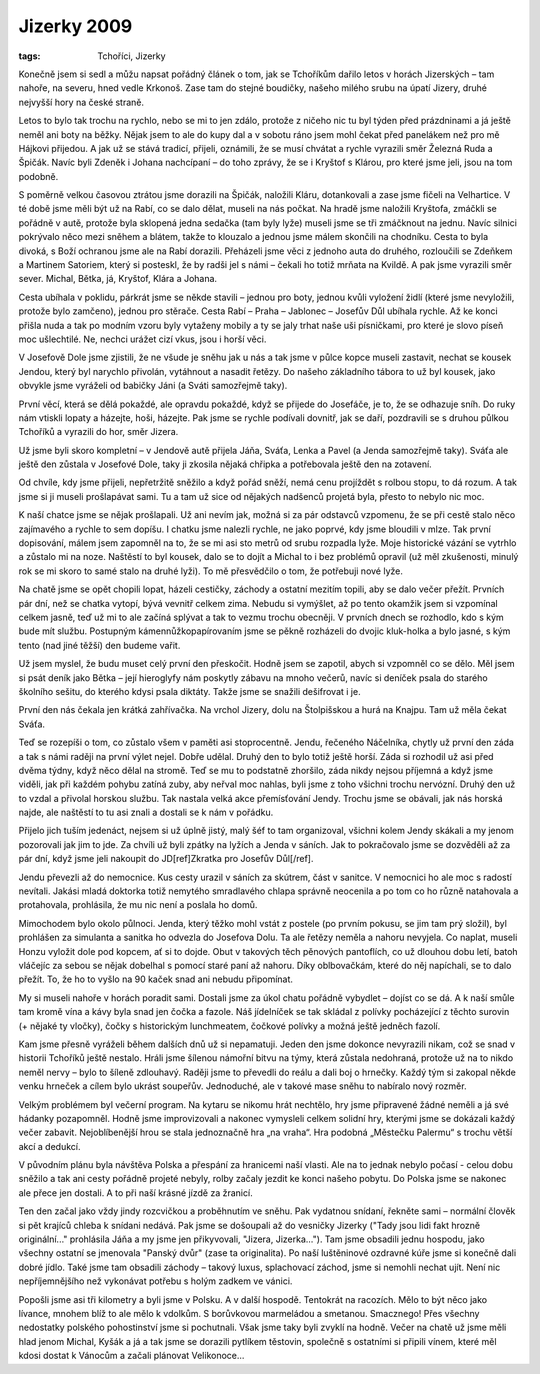 Jizerky 2009
############

:tags: Tchoříci, Jizerky

.. class:: intro

Konečně jsem si sedl a můžu napsat
pořádný článek o tom, jak se Tchoříkům dařilo letos v horách Jizerských – tam
nahoře, na severu, hned vedle Krkonoš. Zase tam do stejné boudičky, našeho
milého srubu na úpatí Jizery, druhé nejvyšší hory na české straně.

.. image:: images/2009-03-06-jizerky-2009/stromy.jpg

Letos to bylo tak trochu na rychlo, nebo se mi to jen zdálo, protože z
ničeho nic tu byl týden před prázdninami a já ještě neměl ani boty na běžky.
Nějak jsem to ale do kupy dal a v sobotu ráno jsem mohl čekat před panelákem
než pro mě Hájkovi přijedou. A jak už se stává tradicí, přijeli, oznámili, že
se musí chvátat a rychle vyrazili směr Železná Ruda a Špičák. Navíc byli Zdeněk
i Johana nachcípaní – do toho zprávy, že se i Kryštof s Klárou, pro které jsme
jeli, jsou na tom podobně.

S poměrně velkou časovou ztrátou jsme dorazili na Špičák, naložili Kláru,
dotankovali a zase jsme fičeli na Velhartice. V té době jsme měli být už na
Rabí, co se dalo dělat, museli na nás počkat. Na hradě jsme naložili Kryštofa,
zmáčkli se pořádně v autě, protože byla sklopená jedna sedačka (tam byly lyže)
museli jsme se tři zmáčknout na jednu. Navíc silnici pokrývalo něco mezi
sněhem a blátem, takže to klouzalo a jednou jsme málem skončili na chodníku.
Cesta to byla divoká, s Boží ochranou jsme ale na Rabí dorazili. Přeházeli jsme
věci z jednoho auta do druhého, rozloučili se Zdeňkem a Martinem Satoriem,
který si posteskl, že by radši jel s námi – čekali ho totiž mrňata na Kvildě. A
pak jsme vyrazili směr sever. Michal, Bětka, já, Kryštof, Klára a Johana.

Cesta ubíhala v poklidu, párkrát jsme se někde stavili – jednou pro boty,
jednou kvůli vyložení židlí (které jsme nevyložili, protože bylo zamčeno),
jednou pro stěrače. Cesta Rabí – Praha – Jablonec – Josefův Důl ubíhala rychle.
Až ke konci přišla nuda a tak po modním vzoru byly vytaženy mobily a ty se jaly
trhat naše uši písničkami, pro které je slovo píseň moc ušlechtilé. Ne, nechci
urážet cizí vkus, jsou i horší věci.

.. image:: images/2009-03-06-jizerky-2009/johana.jpg

V Josefově Dole jsme zjistili, že ne všude je sněhu jak u nás a tak jsme v
půlce kopce museli zastavit, nechat se kousek Jendou, který byl narychlo
přivolán, vytáhnout a nasadit řetězy. Do našeho základního tábora to už byl
kousek, jako obvykle jsme vyráželi od babičky Jáni (a Sváti samozřejmě taky).

První věcí, která se dělá pokaždé, ale opravdu pokaždé, když se přijede do
Josefáče, je to, že se odhazuje sníh. Do ruky nám vtiskli lopaty a házejte,
hoši, házejte. Pak jsme se rychle podívali dovnitř, jak se daří, pozdravili se
s druhou půlkou Tchoříků a vyrazili do hor, směr Jizera.

Už jsme byli skoro kompletní – v Jendově autě přijela Jáňa, Sváťa, Lenka a Pavel (a Jenda
samozřejmě taky). Sváťa ale ještě den zůstala v Josefové Dole, taky ji zkosila
nějaká chřipka a potřebovala ještě den na zotavení.

Od chvíle, kdy jsme přijeli, nepřetržitě sněžilo a když pořád sněží, nemá cenu
projíždět s rolbou stopu, to dá rozum. A tak jsme si ji museli prošlapávat
sami. Tu a tam už sice od nějakých nadšenců projetá byla, přesto to nebylo nic
moc.

.. image:: images/2009-03-06-jizerky-2009/lenka.jpg

K naší chatce jsme se nějak prošlapali. Už ani nevím jak, možná si za pár
odstavců vzpomenu, že se při cestě stalo něco zajímavého a rychle to sem
dopíšu. I chatku jsme nalezli rychle, ne jako poprvé, kdy jsme bloudili v mlze.
Tak první dopisování, málem jsem zapomněl na to, že se mi asi sto metrů od
srubu rozpadla lyže. Moje historické vázání se vytrhlo a zůstalo mi na noze.
Naštěstí to byl kousek, dalo se to dojít a Michal to i bez problémů opravil (už
měl zkušenosti, minulý rok se mi skoro to samé stalo na druhé lyži). To mě
přesvědčilo o tom, že potřebuji nové lyže.

Na chatě jsme se opět chopili lopat, házeli cestičky, záchody a ostatní mezitím
topili, aby se dalo večer přežít. Prvních pár dní, než se chatka vytopí, bývá
vevnitř celkem zima. Nebudu si vymýšlet, až po tento okamžik jsem si vzpomínal
celkem jasně, teď už mi to ale začíná splývat a tak to vezmu trochu obecněji.
V prvních dnech se rozhodlo, kdo s kým bude mít službu. Postupným
kámennůžkopapírovaním jsme se pěkně rozházeli do dvojic kluk-holka a bylo
jasné, s kým tento (nad jiné těžší) den budeme vařit.

Už jsem myslel, že budu muset celý první den přeskočit. Hodně jsem se zapotil,
abych si vzpomněl co se dělo. Měl jsem si psát deník jako Bětka – její
hieroglyfy nám poskytly zábavu na mnoho večerů, navíc si deníček psala do
starého školního sešitu, do kterého kdysi psala diktáty. Takže jsme se snažili
dešifrovat i je.

První den nás čekala jen krátká zahřívačka. Na vrchol Jizery, dolu na
Štolpišskou a hurá na Knajpu. Tam už měla čekat Sváťa.

.. image:: images/2009-03-06-jizerky-2009/pavel.jpg

Teď se rozepíši o tom, co zůstalo všem v paměti asi stoprocentně. Jendu,
řečeného Náčelníka, chytly už první den záda a tak s námi raději na první výlet
nejel. Dobře udělal. Druhý den to bylo totiž ještě horší. Záda si rozhodil už
asi před dvěma týdny, když něco dělal na stromě. Teď se mu to podstatně
zhoršilo, záda nikdy nejsou příjemná a když jsme viděli, jak při každém pohybu
zatíná zuby, aby neřval moc nahlas, byli jsme z toho všichni trochu nervózní.
Druhý den už to vzdal a přivolal horskou službu. Tak nastala velká akce
přemísťování Jendy. Trochu jsme se obávali, jak nás horská najde, ale naštěstí to
tu asi znali a dostali se k nám v pořádku.

Přijelo jich tuším jedenáct, nejsem si už úplně jistý, malý šéf to tam
organizoval, všichni kolem Jendy skákali a my jenom pozorovali jak jim to jde.
Za chvíli už byli zpátky na lyžích a Jenda v sáních. Jak to pokračovalo jsme se
dozvěděli až za pár dní, když jsme jeli nakoupit do JD[ref]Zkratka pro Josefův Důl[/ref].

Jendu převezli až do nemocnice. Kus cesty urazil v sáních za skútrem, část v
sanitce. V nemocnici ho ale moc s radostí nevítali. Jakási mladá doktorka
totiž nemytého smradlavého chlapa správně neocenila a po tom co ho různě
natahovala a protahovala, prohlásila, že mu nic není a poslala ho domů.

Mimochodem bylo okolo půlnoci. Jenda, který těžko mohl vstát z postele (po
prvním pokusu, se jim tam prý složil), byl prohlášen za simulanta a sanitka ho
odvezla do Josefova Dolu. Ta ale řetězy neměla a nahoru nevyjela. Co naplat,
museli Honzu vyložit dole pod kopcem, ať si to dojde. Obut v takových těch
pěnových pantoflích, co už dlouhou dobu letí, batoh vláčejíc za sebou se
nějak dobelhal s pomocí staré paní až nahoru. Díky oblbovačkám, které do něj
napíchali, se to dalo přežít. To, že ho to vyšlo na 90 kaček snad ani nebudu
připomínat.

.. image:: images/2009-03-06-jizerky-2009/krystof.jpg

My si museli nahoře v horách poradit sami. Dostali jsme za úkol chatu pořádně
vybydlet – dojíst co se dá. A k naší smůle tam kromě vína a kávy byla snad jen
čočka a fazole. Náš jídelníček se tak skládal z polívky pocházející z těchto
surovin (+ nějaké ty vločky), čočky s historickým lunchmeatem, čočkové polívky
a možná ještě jedněch fazolí.

Kam jsme přesně vyráželi během dalších dnů už si nepamatuji. Jeden den jsme
dokonce nevyrazili nikam, což se snad v historii Tchoříků ještě nestalo. Hráli
jsme šílenou námořní bitvu na týmy, která zůstala nedohraná, protože už na to
nikdo neměl nervy – bylo to šíleně zdlouhavý. Raději jsme to převedli do reálu
a dali boj o hrnečky. Každý tým si zakopal někde venku hrneček a cílem bylo
ukrást soupeřův. Jednoduché, ale v takové mase sněhu to nabíralo nový rozměr.

Velkým problémem byl večerní program. Na kytaru se nikomu hrát nechtělo, hry jsme
připravené žádné neměli a já své hádanky pozapomněl. Hodně jsme improvizovali
a nakonec vymysleli celkem solidní hry, kterými jsme se dokázali každý večer
zabavit. Nejoblíbenější hrou se stala jednoznačně hra „na vraha“. Hra podobná
„Městečku Palermu“ s trochu větší akcí a dedukcí.

.. image:: images/2009-03-06-jizerky-2009/hromada.jpg

V původním plánu byla návštěva Polska a přespání za hranicemi naší vlasti.
Ale na to jednak nebylo počasí - celou dobu sněžilo a tak ani cesty pořádně projeté
nebyly, rolby začaly jezdit ke konci našeho pobytu. Do Polska jsme se nakonec
ale přece jen dostali. A to při naší krásné jízdě za žranicí.

Ten den začal jako vždy jindy rozcvičkou a proběhnutím ve sněhu. Pak vydatnou
snídaní, řekněte sami – normální člověk si pět krajíců chleba k snídani
nedává. Pak jsme se došoupali až do vesničky Jizerky ("Tady jsou lidi fakt
hrozně originální..." prohlásila Jáňa a my jsme jen přikyvovali, "Jizera,
Jizerka..."). Tam jsme obsadili jednu hospodu, jako všechny ostatní se jmenovala
"Panský dvůr" (zase ta originalita). Po naší luštěninové ozdravné kúře jsme si
konečně dali dobré jídlo. Také jsme tam obsadili záchody – takový luxus,
splachovací záchod, jsme si nemohli nechat ujít. Není nic nepříjemnějšího než vykonávat
potřebu s holým zadkem ve vánici.

Popošli jsme asi tři kilometry a byli jsme v Polsku. A v další hospodě.
Tentokrát na racozích. Mělo to být něco jako lívance, mnohem blíž to ale mělo k
vdolkům. S borůvkovou marmeládou a smetanou. Smacznego! Přes všechny nedostatky
polského pohostinství jsme si pochutnali. Však jsme taky byli zvyklí na hodně.
Večer na chatě už jsme měli hlad jenom Michal, Kyšák a já a tak jsme se
dorazili pytlíkem těstovin, společně s ostatními si připili vínem, které měl
kdosi dostat k Vánocům a začali plánovat Velikonoce...
